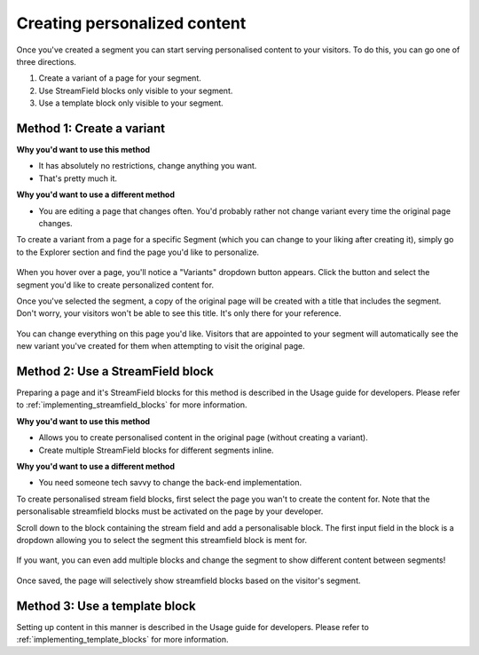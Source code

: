 Creating personalized content
=============================

Once you've created a segment you can start serving personalised content to your
visitors. To do this, you can go one of three directions.

1. Create a variant of a page for your segment.
2. Use StreamField blocks only visible to your segment.
3. Use a template block only visible to your segment.


Method 1: Create a variant
--------------------------

**Why you'd want to use this method**

* It has absolutely no restrictions, change anything you want.
* That's pretty much it.

**Why you'd want to use a different method**

* You are editing a page that changes often. You'd probably rather not change
  variant every time the original page changes.

To create a variant from a page for a specific Segment (which you can change to
your liking after creating it), simply go to the Explorer section and find the
page you'd like to personalize.

.. figure:: ../_static/images/variants_button.png
   :alt: The variants button that appears on personalisable pages.

When you hover over a page, you'll notice a "Variants" dropdown button appears.
Click the button and select the segment you'd like to create personalized
content for.

Once you've selected the segment, a copy of the original page will be created
with a title that includes the segment. Don't worry, your visitors won't be able
to see this title. It's only there for your reference.

.. figure:: ../_static/images/editing_variant.png
   :alt: The newly created page allowing you to change anything you want.

You can change everything on this page you'd like. Visitors that are appointed
to your segment will automatically see the new variant you've created for them
when attempting to visit the original page.


Method 2: Use a StreamField block
---------------------------------

Preparing a page and it's StreamField blocks for this method is described in the
Usage guide for developers. Please refer to
:ref:`implementing_streamfield_blocks` for more information.

**Why you'd want to use this method**

* Allows you to create personalised content in the original page (without
  creating a variant).
* Create multiple StreamField blocks for different segments inline.

**Why you'd want to use a different method**

* You need someone tech savvy to change the back-end implementation.

To create personalised stream field blocks, first select the page you wan't to
create the content for. Note that the personalisable streamfield blocks must be
activated on the page by your developer.

Scroll down to the block containing the stream field and add a personalisable
block. The first input field in the block is a dropdown allowing you to select
the segment this streamfield block is ment for.

.. figure:: ../_static/images/single_streamfield.png
   :alt: Create a new streamfield block and select the segment.

If you want, you can even add multiple blocks and change the segment to show
different content between segments!

.. figure:: ../_static/images/dual_streamfield.png
   :alt: You can even create multiple variations of the same block!

Once saved, the page will selectively show streamfield blocks based on the
visitor's segment.


Method 3: Use a template block
------------------------------

Setting up content in this manner is described in the Usage guide for
developers. Please refer to :ref:`implementing_template_blocks` for more
information.
